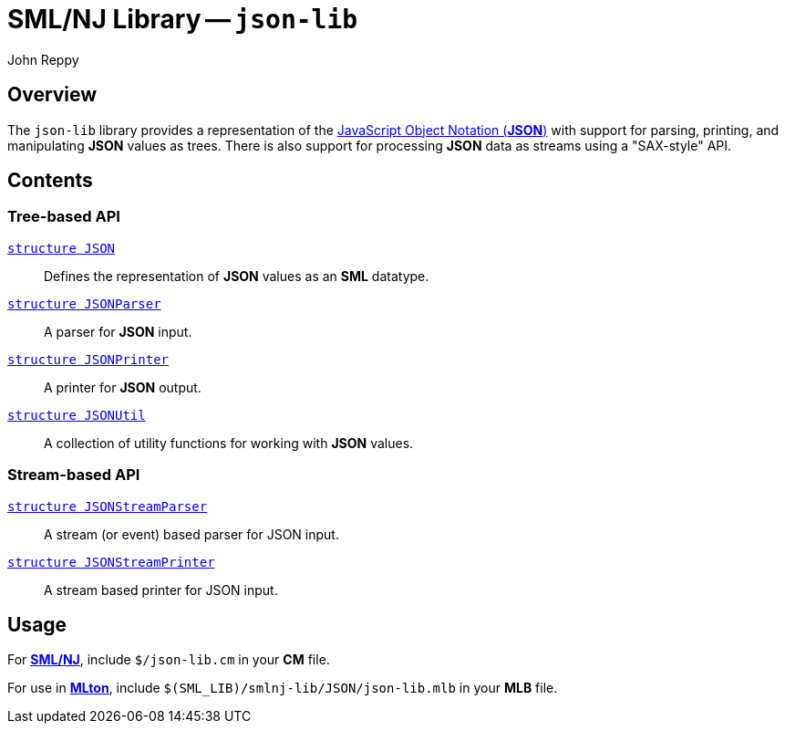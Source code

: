 = SML/NJ Library -- `json-lib`
:Author: John Reppy
:Date: {release-date}
:stem: latexmath
:source-highlighter: pygments
:VERSION: {smlnj-version}

== Overview
The `json-lib` library provides a representation of the
https://www.json.org/json-en.html[JavaScript Object Notation (*JSON*)]
with support for parsing, printing, and manipulating *JSON*
values as trees.  There is also support for processing *JSON* data as
streams using a "SAX-style" API.

== Contents

=== Tree-based API

  link:str-JSON.html[`[.kw]#structure# JSON`]::
    Defines the representation of *JSON* values as an *SML* datatype.

  link:str-JSONParser.html[`[.kw]#structure# JSONParser`]::
    A parser for *JSON* input.

  link:str-JSONPrinter.html[`[.kw]#structure# JSONPrinter`]::
    A printer for *JSON* output.

  link:str-JSONUtil.html[`[.kw]#structure# JSONUtil`]::
    A collection of utility functions for working with *JSON* values.

=== Stream-based API

  link:str-JSONStreamParser.html[`[.kw]#structure# JSONStreamParser`]::
    A stream (or event) based parser for JSON input.

  link:str-JSONStreamPrinter.html[`[.kw]#structure# JSONStreamPrinter`]::
    A stream based printer for JSON input.

== Usage

For https://smlnj.org[*SML/NJ*], include `$/json-lib.cm` in your
*CM* file.

For use in http://www.mlton.org/[*MLton*], include
`$(SML_LIB)/smlnj-lib/JSON/json-lib.mlb` in your *MLB* file.
